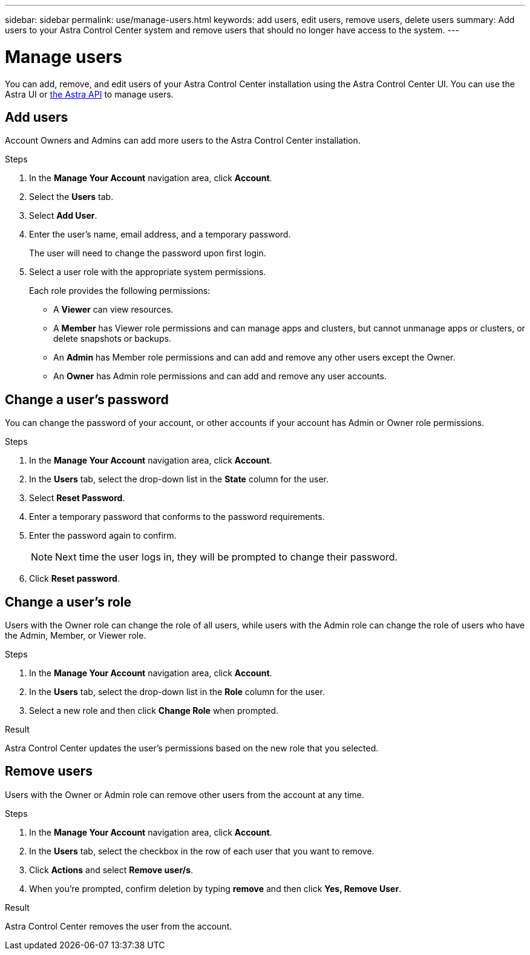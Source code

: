 ---
sidebar: sidebar
permalink: use/manage-users.html
keywords: add users, edit users, remove users, delete users
summary: Add users to your Astra Control Center system and remove users that should no longer have access to the system.
---

= Manage users
:hardbreaks:
:icons: font
:imagesdir: ../media/use/

You can add, remove, and edit users of your Astra Control Center installation using the Astra Control Center UI. You can use the Astra UI or https://docs.netapp.com/us-en/astra-automation/index.html[the Astra API] to manage users.

== Add users

Account Owners and Admins can add more users to the Astra Control Center installation.

.Steps

//. Make sure that the user has an invitation link:../get-started/register.html[Cloud Central login].
. In the *Manage Your Account* navigation area, click *Account*.
. Select the *Users* tab.
. Select *Add User*.
. Enter the user's name, email address, and a temporary password.
+
The user will need to change the password upon first login.
. Select a user role with the appropriate system permissions.
+
Each role provides the following permissions:
+

* A *Viewer* can view resources.
* A *Member* has Viewer role permissions and can manage apps and clusters, but cannot unmanage apps or clusters, or delete snapshots or backups.
* An *Admin* has Member role permissions and can add and remove any other users except the Owner.
* An *Owner* has Admin role permissions and can add and remove any user accounts.

//image:screenshot-invite-users.gif[A screenshot of the Invite Users screen where you enter a name, email address, and select a role.]

== Change a user's password
You can change the password of your account, or other accounts if your account has Admin or Owner role permissions.

.Steps

. In the *Manage Your Account* navigation area, click *Account*.
. In the *Users* tab, select the drop-down list in the *State* column for the user.
. Select *Reset Password*.
. Enter a temporary password that conforms to the password requirements.
. Enter the password again to confirm.
+
NOTE: Next time the user logs in, they will be prompted to change their password.

. Click *Reset password*.

== Change a user's role

Users with the Owner role can change the role of all users, while users with the Admin role can change the role of users who have the Admin, Member, or Viewer role.

.Steps

. In the *Manage Your Account* navigation area, click *Account*.
. In the *Users* tab, select the drop-down list in the *Role* column for the user.
. Select a new role and then click *Change Role* when prompted.

.Result

Astra Control Center updates the user's permissions based on the new role that you selected.

== Remove users

Users with the Owner or Admin role can remove other users from the account at any time.

.Steps

. In the *Manage Your Account* navigation area, click *Account*.
. In the *Users* tab, select the checkbox in the row of each user that you want to remove.
. Click *Actions* and select *Remove user/s*.
. When you're prompted, confirm deletion by typing *remove* and then click *Yes, Remove User*.

.Result

Astra Control Center removes the user from the account.
